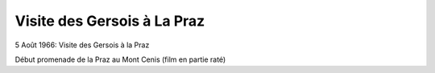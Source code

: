 .. post:: 5 Aug 1966
   :location: La Praz, Mont-Cenis

Visite des Gersois à La Praz
============================

5 Août 1966: Visite des Gersois à la Praz

Début promenade de la Praz au Mont Cenis (film en partie raté)

.. video:: https://raw.githubusercontent.com/films-famille-gros/static/main/videos/34.mp4
   :height: 300

